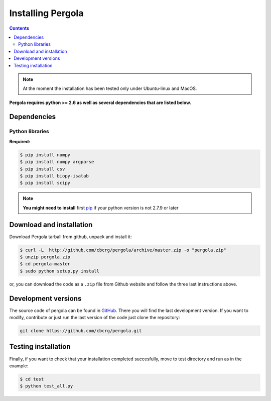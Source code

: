 
Installing Pergola
==================

.. contents::

.. note::

    At the moment the installation has been tested only under Ubuntu-linux and MacOS.
    

**Pergola requires python >= 2.6 as well as several dependencies that are
listed below.**

-----------------------------
Dependencies
-----------------------------

Python libraries
~~~~~~~~~~~~~~~~

**Required:**

.. code-block:: bash

  $ pip install numpy
  $ pip install numpy argparse
  $ pip install csv
  $ pip install biopy-isatab
  $ pip install scipy


.. note:: **You might need to install** first `pip`_  if your python version is not 2.7.9 or later

.. _pip: https://pip.pypa.io/en/latest/installing.html

-----------------------------
Download and installation
-----------------------------

Download Pergola tarball from github, unpack and install it:

.. code-block:: bash
  
  $ curl -L  http://github.com/cbcrg/pergola/archive/master.zip -o "pergola.zip"
  $ unzip pergola.zip
  $ cd pergola-master
  $ sudo python setup.py install

or, you can download the code as a ``.zip`` file from Github website and follow the three last instructions above.

.. image:: images/github_zip_red.png

-----------------------------
Development versions
-----------------------------

The source code of pergola can be found in `GitHub`_. There you will find the last 
development version. If you want to modify, contribute or just run the last version 
of the code just clone the repository:

.. _GitHub: https://github.com/cbcrg/pergola

.. code-block:: bash
  
  git clone https://github.com/cbcrg/pergola.git

-----------------------------
Testing installation
-----------------------------

Finally, if you want to check that your installation completed succesfully, move to test directory and run as in the example:

.. code-block:: bash
  
  $ cd test
  $ python test_all.py